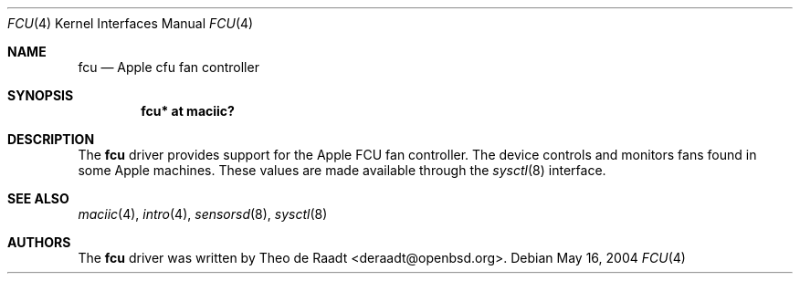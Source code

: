 .\"	$OpenBSD: fcu.4,v 1.1 2005/11/28 16:58:40 deraadt Exp $
.\"
.\" Copyright (c) 2005 Theo de Raadt <deraadt@openbsd.org>
.\"
.\" Permission to use, copy, modify, and distribute this software for any
.\" purpose with or without fee is hereby granted, provided that the above
.\" copyright notice and this permission notice appear in all copies.
.\"
.\" THE SOFTWARE IS PROVIDED "AS IS" AND THE AUTHOR DISCLAIMS ALL WARRANTIES
.\" WITH REGARD TO THIS SOFTWARE INCLUDING ALL IMPLIED WARRANTIES OF
.\" MERCHANTABILITY AND FITNESS. IN NO EVENT SHALL THE AUTHOR BE LIABLE FOR
.\" ANY SPECIAL, DIRECT, INDIRECT, OR CONSEQUENTIAL DAMAGES OR ANY DAMAGES
.\" WHATSOEVER RESULTING FROM LOSS OF USE, DATA OR PROFITS, WHETHER IN AN
.\" ACTION OF CONTRACT, NEGLIGENCE OR OTHER TORTIOUS ACTION, ARISING OUT OF
.\" OR IN CONNECTION WITH THE USE OR PERFORMANCE OF THIS SOFTWARE.
.\"
.Dd May 16, 2004
.Dt FCU 4
.Os
.Sh NAME
.Nm fcu
.Nd Apple cfu fan controller
.Sh SYNOPSIS
.Cd "fcu* at maciic?"
.Sh DESCRIPTION
The
.Nm
driver provides support for the Apple FCU
fan controller.
The device controls and monitors fans found in some Apple
machines. 
These values are made available through the
.Xr sysctl 8
interface.
.Sh SEE ALSO
.Xr maciic 4 ,
.Xr intro 4 ,
.Xr sensorsd 8 ,
.Xr sysctl 8
.Sh AUTHORS
.An -nosplit
The
.Nm
driver was written by
.An Theo de Raadt Aq deraadt@openbsd.org .
